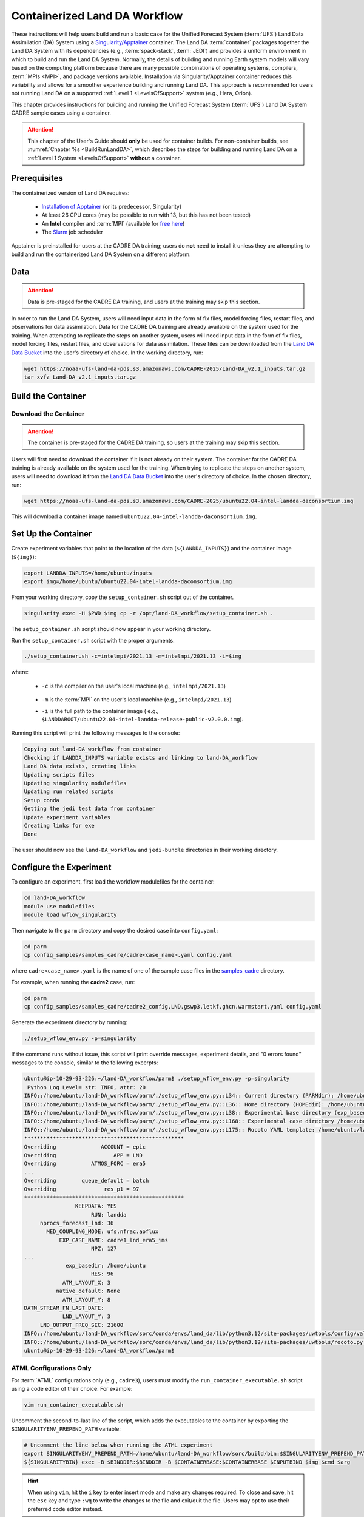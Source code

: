 .. _Container:

**********************************
Containerized Land DA Workflow
**********************************

These instructions will help users build and run a basic case for the Unified Forecast System (:term:`UFS`) Land Data Assimilation (DA) System using a `Singularity/Apptainer <https://apptainer.org/docs/user/latest/>`_ container. The Land DA :term:`container` packages together the Land DA System with its dependencies (e.g., :term:`spack-stack`, :term:`JEDI`) and provides a uniform environment in which to build and run the Land DA System. Normally, the details of building and running Earth system models will vary based on the computing platform because there are many possible combinations of operating systems, compilers, :term:`MPIs <MPI>`, and package versions available. Installation via Singularity/Apptainer container reduces this variability and allows for a smoother experience building and running Land DA. This approach is recommended for users not running Land DA on a supported :ref:`Level 1 <LevelsOfSupport>` system (e.g., Hera, Orion). 

This chapter provides instructions for building and running the Unified Forecast System (:term:`UFS`) Land DA System CADRE sample cases using a container. 

.. attention::

   This chapter of the User's Guide should **only** be used for container builds. For non-container builds, see :numref:`Chapter %s <BuildRunLandDA>`, which describes the steps for building and running Land DA on a :ref:`Level 1 System <LevelsOfSupport>` **without** a container. 

.. _Prereqs:

Prerequisites 
*****************

The containerized version of Land DA requires: 

   * `Installation of Apptainer <https://apptainer.org/docs/admin/latest/installation.html>`_ (or its predecessor, Singularity)
   * At least 26 CPU cores (may be possible to run with 13, but this has not been tested)
   * An **Intel** compiler and :term:`MPI` (available for `free here <https://www.intel.com/content/www/us/en/developer/tools/oneapi/hpc-toolkit-download.html>`_) 
   * The `Slurm <https://slurm.schedmd.com/quickstart.html>`_ job scheduler

.. COMMENT: Confirm w/Eddie

Apptainer is preinstalled for users at the CADRE DA training; users do **not** need to install it unless they are attempting to build and run the containerized Land DA System on a different platform. 

.. _GetDataC:

Data
***********

.. attention::

   Data is pre-staged for the CADRE DA training, and users at the training may skip this section. 

In order to run the Land DA System, users will need input data in the form of fix files, model forcing files, restart files, and observations for data assimilation. 
Data for the CADRE DA training are already available on the system used for the training. When attempting to replicate the steps on another system, users will need input data in the form of fix files, model forcing files, restart files, and observations for data assimilation. These files can be downloaded from the `Land DA Data Bucket <https://registry.opendata.aws/noaa-ufs-land-da/>`_ into the user's directory of choice. In the working directory, run: 

.. code-block:: console

   wget https://noaa-ufs-land-da-pds.s3.amazonaws.com/CADRE-2025/Land-DA_v2.1_inputs.tar.gz
   tar xvfz Land-DA_v2.1_inputs.tar.gz


.. _DownloadContainer:

Build the Container
**********************


.. COMMENT
   .. _ContainerBuild:

   Build the Container
   ======================

Download the Container
========================

.. attention:: 

   The container is pre-staged for the CADRE DA training, so users at the training may skip this section.   

Users will first need to download the container if it is not already on their system. 
The container for the CADRE DA training is already available on the system used for the training. When trying to replicate the steps on another system, users will need to download it from the `Land DA Data Bucket <https://registry.opendata.aws/noaa-ufs-land-da/>`_ into the user's directory of choice. In the chosen directory, run: 

.. code-block:: console 
   
   wget https://noaa-ufs-land-da-pds.s3.amazonaws.com/CADRE-2025/ubuntu22.04-intel-landda-daconsortium.img

This will download a container image named ``ubuntu22.04-intel-landda-daconsortium.img``.

.. _SetUpContainerC:

Set Up the Container
**********************

Create experiment variables that point to the location of the data (``${LANDDA_INPUTS}``) and the container image (``${img}``): 

.. code-block:: console

   export LANDDA_INPUTS=/home/ubuntu/inputs
   export img=/home/ubuntu/ubuntu22.04-intel-landda-daconsortium.img

From your working directory, copy the ``setup_container.sh`` script out of the container. 

.. code-block:: console

   singularity exec -H $PWD $img cp -r /opt/land-DA_workflow/setup_container.sh .

The ``setup_container.sh`` script should now appear in your working directory. 

Run the ``setup_container.sh`` script with the proper arguments.

.. code-block:: console

   ./setup_container.sh -c=intelmpi/2021.13 -m=intelmpi/2021.13 -i=$img


where:

   * ``-c`` is the compiler on the user's local machine (e.g., ``intelmpi/2021.13``)

                  .. COMMENT previously intel/2022.1.2

   * ``-m`` is the :term:`MPI` on the user's local machine (e.g., ``intelmpi/2021.13``)
   * ``-i`` is the full path to the container image ( e.g., ``$LANDDAROOT/ubuntu22.04-intel-landda-release-public-v2.0.0.img``).

Running this script will print the following messages to the console:

.. code-block:: console

   Copying out land-DA_workflow from container
   Checking if LANDDA_INPUTS variable exists and linking to land-DA_workflow
   Land DA data exists, creating links
   Updating scripts files
   Updating singularity modulefiles
   Updating run related scripts
   Setup conda
   Getting the jedi test data from container
   Update experiment variables
   Creating links for exe
   Done

The user should now see the ``land-DA_workflow`` and ``jedi-bundle`` directories in their working directory. 

.. _ConfigureExptC:

Configure the Experiment
**************************

To configure an experiment, first load the workflow modulefiles for the container: 

.. code-block:: console

   cd land-DA_workflow
   module use modulefiles
   module load wflow_singularity

Then navigate to the ``parm`` directory and copy the desired case into ``config.yaml``: 

.. code-block:: console

   cd parm
   cp config_samples/samples_cadre/cadre<case_name>.yaml config.yaml

where ``cadre<case_name>.yaml`` is the name of one of the sample case files in the `samples_cadre <https://github.com/ufs-community/land-DA_workflow/tree/develop/parm/config_samples/samples_cadre>`_ directory. 

For example, when running the **cadre2** case, run:

.. code-block:: console

   cd parm
   cp config_samples/samples_cadre/cadre2_config.LND.gswp3.letkf.ghcn.warmstart.yaml config.yaml

Generate the experiment directory by running:

.. code-block:: console

   ./setup_wflow_env.py -p=singularity

If the command runs without issue, this script will print override messages, experiment details, and "0 errors found" messages to the console, similar to the following excerpts: 

.. code-block:: console

   ubuntu@ip-10-29-93-226:~/land-DA_workflow/parm$ ./setup_wflow_env.py -p=singularity
    Python Log Level= str: INFO, attr: 20
   INFO::/home/ubuntu/land-DA_workflow/parm/./setup_wflow_env.py::L34:: Current directory (PARMdir): /home/ubuntu/land-DA_workflow/parm 
   INFO::/home/ubuntu/land-DA_workflow/parm/./setup_wflow_env.py::L36:: Home directory (HOMEdir): /home/ubuntu/land-DA_workflow 
   INFO::/home/ubuntu/land-DA_workflow/parm/./setup_wflow_env.py::L38:: Experimental base directory (exp_basedir): /home/ubuntu 
   INFO::/home/ubuntu/land-DA_workflow/parm/./setup_wflow_env.py::L168:: Experimental case directory /home/ubuntu/exp_case/cadre1_lnd_era5_ims has been created.
   INFO::/home/ubuntu/land-DA_workflow/parm/./setup_wflow_env.py::L175:: Rocoto YAML template: /home/ubuntu/land-DA_workflow/parm/templates/template.land_analysis.yaml
   **************************************************
   Overriding              ACCOUNT = epic
   Overriding                  APP = LND
   Overriding           ATMOS_FORC = era5
   ...
   Overriding        queue_default = batch
   Overriding               res_p1 = 97
   **************************************************
                   KEEPDATA: YES
                        RUN: landda
        nprocs_forecast_lnd: 36
          MED_COUPLING_MODE: ufs.nfrac.aoflux
              EXP_CASE_NAME: cadre1_lnd_era5_ims
                        NPZ: 127
   ...
                exp_basedir: /home/ubuntu
                        RES: 96
               ATM_LAYOUT_X: 3
             native_default: None
               ATM_LAYOUT_Y: 8
   DATM_STREAM_FN_LAST_DATE: 
               LND_LAYOUT_Y: 3
        LND_OUTPUT_FREQ_SEC: 21600
   INFO::/home/ubuntu/land-DA_workflow/sorc/conda/envs/land_da/lib/python3.12/site-packages/uwtools/config/validator.py::L76::0 schema-validation errors found in Rocoto config
   INFO::/home/ubuntu/land-DA_workflow/sorc/conda/envs/land_da/lib/python3.12/site-packages/uwtools/rocoto.py::L66::0 Rocoto XML validation errors found
   ubuntu@ip-10-29-93-226:~/land-DA_workflow/parm$ 

ATML Configurations Only
==========================

For :term:`ATML` configurations only (e.g., ``cadre3``), users must modify the ``run_container_executable.sh`` script using a code editor of their choice. For example: 

.. code-block:: console

   vim run_container_executable.sh

Uncomment the second-to-last line of the script, which adds the executables to the container by exporting the ``SINGULARITYENV_PREPEND_PATH`` variable:

.. code-block:: console

   # Uncomment the line below when running the ATML experiment
   export SINGULARITYENV_PREPEND_PATH=/home/ubuntu/land-DA_workflow/sorc/build/bin:$SINGULARITYENV_PREPEND_PATH
   ${SINGULARITYBIN} exec -B $BINDDIR:$BINDDIR -B $CONTAINERBASE:$CONTAINERBASE $INPUTBIND $img $cmd $arg

.. hint:: 

   When using ``vim``, hit the ``i`` key to enter insert mode and make any changes required. To close and save, hit the ``esc`` key and type ``:wq`` to write the changes to the file and exit/quit the file. Users may opt to use their preferred code editor instead. 

.. _RunExptC:

Run the Experiment
********************

To run the experiment, navigate to the experiment directory and issue a ``rocotorun`` command: 

.. code-block:: console

   cd ../../exp_case/cadre2_config.LND.gswp3.letkf.ghcn.warmstart
   rocotorun -w land_analysis.xml -d land_analysis.db

Users will need to issue the ``rocotorun`` command multiple times. The tasks must be run in order, and ``rocotorun`` initiates the next task once its dependencies have completed successfully. 

See the :ref:`Workflow Overview <wflow-overview>` section to learn more about the steps in the workflow process.

.. _TrackProgress:

Track Progress
================

To check on the job status, users on a system with a Slurm job scheduler may run: 

.. code-block:: console

   squeue -u $USER

To view the experiment status, run:

.. code-block:: console

   rocotostat -w land_analysis.xml -d land_analysis.db

See the :ref:`Track Experiment Status <VerifySuccess>` section to learn more about the ``rocotostat`` output.

.. _CheckExptOutput:

Check Experiment Output
=========================

Since this experiment in the container is the same experiment explained in the previous document section, it is suggested that users view the :ref:`experiment output structure <land-da-dir-structure>` and :ref:`plotting results <plotting>` sections to learn more about the expected experiment output. 

